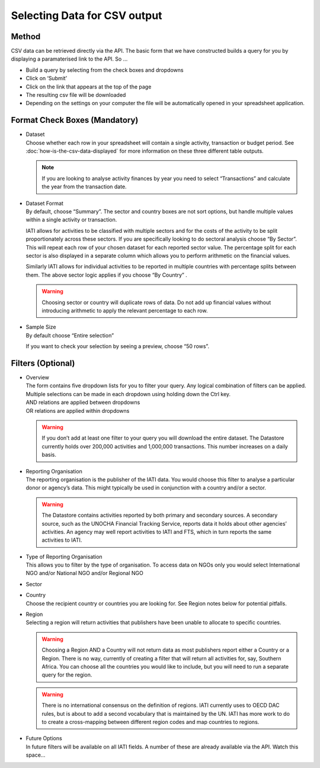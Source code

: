 Selecting Data for CSV output
=============================

Method
------

CSV data can be retrieved directly via the API. The basic form that we have constructed builds a query for you by displaying a paramaterised link to the API. So …

* Build a query by selecting from the check boxes and dropdowns
* Click on ‘Submit’
* Click on the link that appears at the top of the page
* The resulting csv file will be downloaded
* Depending on the settings on your computer the file will be automatically opened in your spreadsheet application.

Format Check Boxes (Mandatory)
------------------------------

- | Dataset
  | Choose whether each row in your spreadsheet will contain a single activity, transaction or budget period. See :doc:`how-is-the-csv-data-displayed` for more information on these three different table outputs.

  .. note::
    If you are looking to analyse activity finances by year you need to select “Transactions” and calculate the year from the transaction date.

- | Dataset Format
  | By default, choose “Summary”. The sector and country boxes are not sort options, but handle multiple values within a single activity or transaction.

  IATI allows for activities to be classified with multiple sectors and for the costs of the activity to be split proportionately across these sectors. If you are specifically looking to do sectoral analysis choose “By Sector”. This will repeat each row of your chosen dataset for each reported sector value. The percentage split for each sector is also displayed in a separate column which allows you to perform arithmetic on the financial values.

  Similarly IATI allows for individual activities to be reported in multiple countries with percentage splits between them. The above sector logic applies if you choose “By Country” .

  .. warning::
    Choosing sector or country will duplicate rows of data. Do not add up financial values without introducing arithmetic to apply the relevant percentage to each row.

- | Sample Size
  | By default choose “Entire selection”

  If you want to check your selection by seeing a preview, choose “50 rows”.

Filters (Optional)
------------------

- | Overview
  | The form contains five dropdown lists for you to filter your query. Any logical combination of filters can be applied.

  | Multiple selections can be made in each dropdown using holding down the Ctrl key.
  | AND relations are applied between dropdowns
  | OR relations are applied within dropdowns

  .. warning::
    If you don’t add at least one filter to your query you will download the entire dataset. The Datastore currently holds over 200,000 activities and 1,000,000 transactions. This number increases on a daily basis.

- | Reporting Organisation
  | The reporting organisation is the publisher of the IATI data. You would choose this filter to analyse a particular donor or agency’s data. This might typically be used in conjunction with a country and/or a sector.

  .. warning::
    The Datastore contains activities reported by both primary and secondary sources. A secondary source, such as the UNOCHA Financial Tracking Service, reports data it holds about other agencies’ activities. An agency may well report activities to IATI and FTS, which in turn reports the same activities to IATI.

- | Type of Reporting Organisation
  | This allows you to filter by the type of organisation. To access data on NGOs only you would select International NGO and/or National NGO and/or Regional NGO

- Sector
- | Country
  | Choose the recipient country or countries you are looking for. See Region notes below for potential pitfalls.
- | Region
  | Selecting a region will return activities that publishers have been unable to allocate to specific countries.

  .. warning::
    Choosing a Region AND a Country will not return data as most publishers report either a Country or a Region. There is no way, currently of creating a filter that will return all activities for, say, Southern Africa. You can choose all the countries you would like to include, but you will need to run a separate query for the region.

  .. warning::
    There is no international consensus on the definition of regions. IATI currently uses to OECD DAC rules, but is about to add a second vocabulary that is maintained by the UN. IATI has more work to do to create a cross-mapping between different region codes and map countries to regions.

- | Future Options
  | In future filters will be available on all IATI fields. A number of these are already available via the API. Watch this space…
